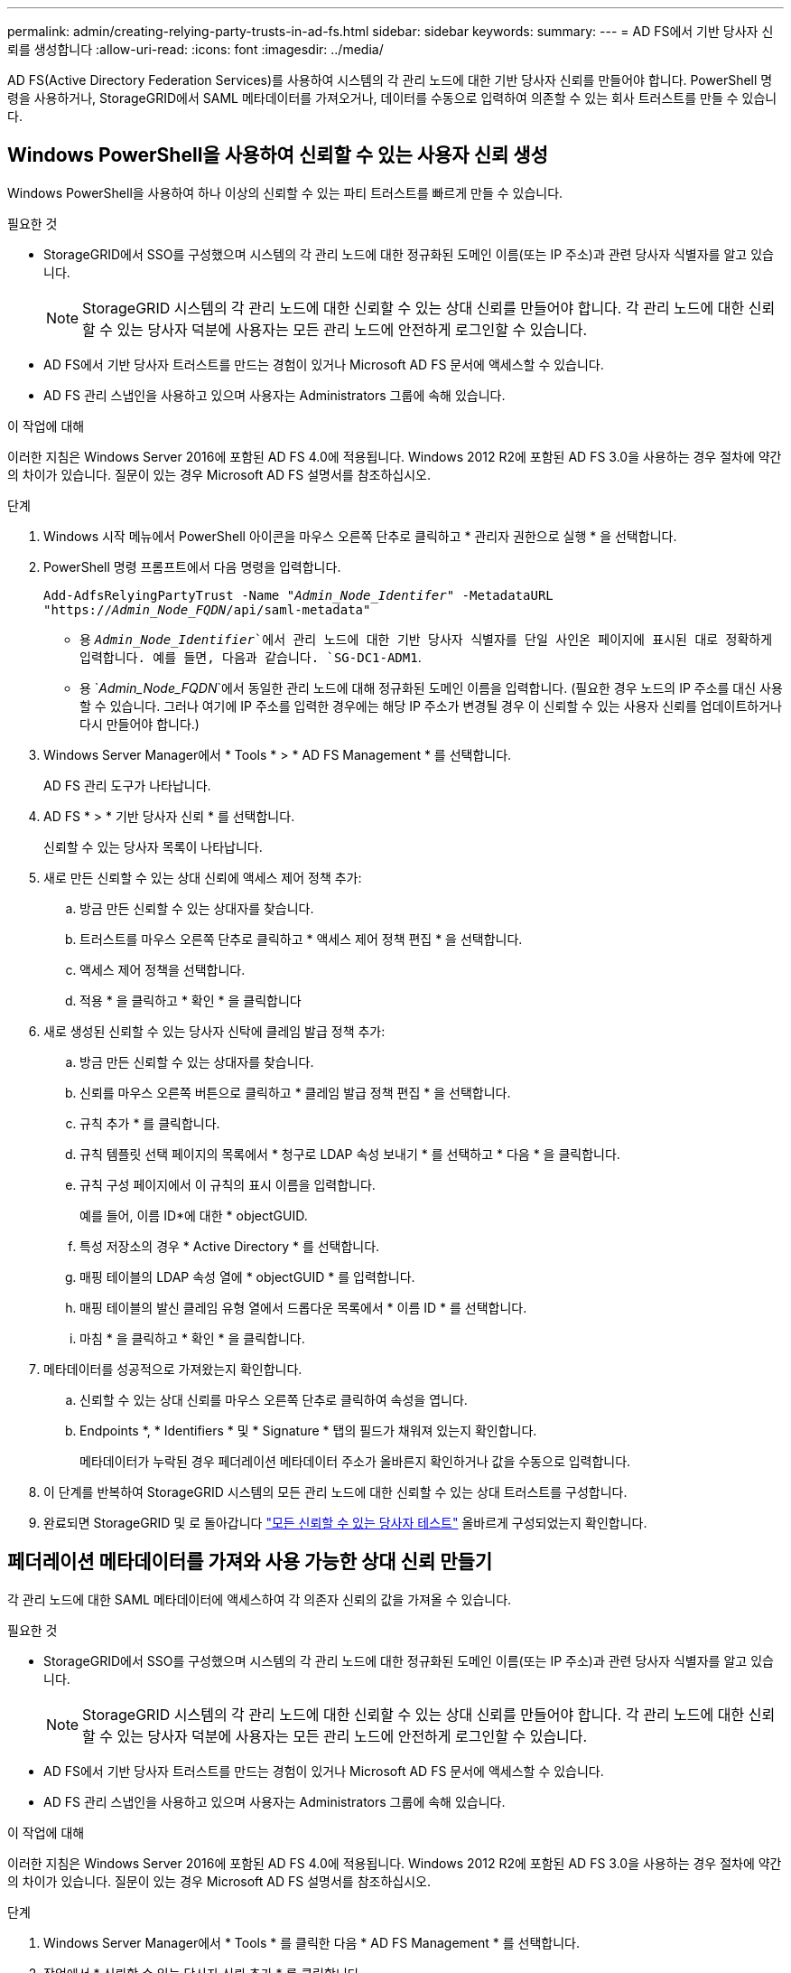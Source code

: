 ---
permalink: admin/creating-relying-party-trusts-in-ad-fs.html 
sidebar: sidebar 
keywords:  
summary:  
---
= AD FS에서 기반 당사자 신뢰를 생성합니다
:allow-uri-read: 
:icons: font
:imagesdir: ../media/


[role="lead"]
AD FS(Active Directory Federation Services)를 사용하여 시스템의 각 관리 노드에 대한 기반 당사자 신뢰를 만들어야 합니다. PowerShell 명령을 사용하거나, StorageGRID에서 SAML 메타데이터를 가져오거나, 데이터를 수동으로 입력하여 의존할 수 있는 회사 트러스트를 만들 수 있습니다.



== Windows PowerShell을 사용하여 신뢰할 수 있는 사용자 신뢰 생성

Windows PowerShell을 사용하여 하나 이상의 신뢰할 수 있는 파티 트러스트를 빠르게 만들 수 있습니다.

.필요한 것
* StorageGRID에서 SSO를 구성했으며 시스템의 각 관리 노드에 대한 정규화된 도메인 이름(또는 IP 주소)과 관련 당사자 식별자를 알고 있습니다.
+

NOTE: StorageGRID 시스템의 각 관리 노드에 대한 신뢰할 수 있는 상대 신뢰를 만들어야 합니다. 각 관리 노드에 대한 신뢰할 수 있는 당사자 덕분에 사용자는 모든 관리 노드에 안전하게 로그인할 수 있습니다.

* AD FS에서 기반 당사자 트러스트를 만드는 경험이 있거나 Microsoft AD FS 문서에 액세스할 수 있습니다.
* AD FS 관리 스냅인을 사용하고 있으며 사용자는 Administrators 그룹에 속해 있습니다.


.이 작업에 대해
이러한 지침은 Windows Server 2016에 포함된 AD FS 4.0에 적용됩니다. Windows 2012 R2에 포함된 AD FS 3.0을 사용하는 경우 절차에 약간의 차이가 있습니다. 질문이 있는 경우 Microsoft AD FS 설명서를 참조하십시오.

.단계
. Windows 시작 메뉴에서 PowerShell 아이콘을 마우스 오른쪽 단추로 클릭하고 * 관리자 권한으로 실행 * 을 선택합니다.
. PowerShell 명령 프롬프트에서 다음 명령을 입력합니다.
+
`Add-AdfsRelyingPartyTrust -Name "_Admin_Node_Identifer_" -MetadataURL "https://_Admin_Node_FQDN_/api/saml-metadata"`

+
** 용 `_Admin_Node_Identifier_`에서 관리 노드에 대한 기반 당사자 식별자를 단일 사인온 페이지에 표시된 대로 정확하게 입력합니다. 예를 들면, 다음과 같습니다. `SG-DC1-ADM1`.
** 용 `_Admin_Node_FQDN_`에서 동일한 관리 노드에 대해 정규화된 도메인 이름을 입력합니다. (필요한 경우 노드의 IP 주소를 대신 사용할 수 있습니다. 그러나 여기에 IP 주소를 입력한 경우에는 해당 IP 주소가 변경될 경우 이 신뢰할 수 있는 사용자 신뢰를 업데이트하거나 다시 만들어야 합니다.)


. Windows Server Manager에서 * Tools * > * AD FS Management * 를 선택합니다.
+
AD FS 관리 도구가 나타납니다.

. AD FS * > * 기반 당사자 신뢰 * 를 선택합니다.
+
신뢰할 수 있는 당사자 목록이 나타납니다.

. 새로 만든 신뢰할 수 있는 상대 신뢰에 액세스 제어 정책 추가:
+
.. 방금 만든 신뢰할 수 있는 상대자를 찾습니다.
.. 트러스트를 마우스 오른쪽 단추로 클릭하고 * 액세스 제어 정책 편집 * 을 선택합니다.
.. 액세스 제어 정책을 선택합니다.
.. 적용 * 을 클릭하고 * 확인 * 을 클릭합니다


. 새로 생성된 신뢰할 수 있는 당사자 신탁에 클레임 발급 정책 추가:
+
.. 방금 만든 신뢰할 수 있는 상대자를 찾습니다.
.. 신뢰를 마우스 오른쪽 버튼으로 클릭하고 * 클레임 발급 정책 편집 * 을 선택합니다.
.. 규칙 추가 * 를 클릭합니다.
.. 규칙 템플릿 선택 페이지의 목록에서 * 청구로 LDAP 속성 보내기 * 를 선택하고 * 다음 * 을 클릭합니다.
.. 규칙 구성 페이지에서 이 규칙의 표시 이름을 입력합니다.
+
예를 들어, 이름 ID*에 대한 * objectGUID.

.. 특성 저장소의 경우 * Active Directory * 를 선택합니다.
.. 매핑 테이블의 LDAP 속성 열에 * objectGUID * 를 입력합니다.
.. 매핑 테이블의 발신 클레임 유형 열에서 드롭다운 목록에서 * 이름 ID * 를 선택합니다.
.. 마침 * 을 클릭하고 * 확인 * 을 클릭합니다.


. 메타데이터를 성공적으로 가져왔는지 확인합니다.
+
.. 신뢰할 수 있는 상대 신뢰를 마우스 오른쪽 단추로 클릭하여 속성을 엽니다.
.. Endpoints *, * Identifiers * 및 * Signature * 탭의 필드가 채워져 있는지 확인합니다.
+
메타데이터가 누락된 경우 페더레이션 메타데이터 주소가 올바른지 확인하거나 값을 수동으로 입력합니다.



. 이 단계를 반복하여 StorageGRID 시스템의 모든 관리 노드에 대한 신뢰할 수 있는 상대 트러스트를 구성합니다.
. 완료되면 StorageGRID 및 로 돌아갑니다 link:testing-relying-party-trusts.html["모든 신뢰할 수 있는 당사자 테스트"] 올바르게 구성되었는지 확인합니다.




== 페더레이션 메타데이터를 가져와 사용 가능한 상대 신뢰 만들기

각 관리 노드에 대한 SAML 메타데이터에 액세스하여 각 의존자 신뢰의 값을 가져올 수 있습니다.

.필요한 것
* StorageGRID에서 SSO를 구성했으며 시스템의 각 관리 노드에 대한 정규화된 도메인 이름(또는 IP 주소)과 관련 당사자 식별자를 알고 있습니다.
+

NOTE: StorageGRID 시스템의 각 관리 노드에 대한 신뢰할 수 있는 상대 신뢰를 만들어야 합니다. 각 관리 노드에 대한 신뢰할 수 있는 당사자 덕분에 사용자는 모든 관리 노드에 안전하게 로그인할 수 있습니다.

* AD FS에서 기반 당사자 트러스트를 만드는 경험이 있거나 Microsoft AD FS 문서에 액세스할 수 있습니다.
* AD FS 관리 스냅인을 사용하고 있으며 사용자는 Administrators 그룹에 속해 있습니다.


.이 작업에 대해
이러한 지침은 Windows Server 2016에 포함된 AD FS 4.0에 적용됩니다. Windows 2012 R2에 포함된 AD FS 3.0을 사용하는 경우 절차에 약간의 차이가 있습니다. 질문이 있는 경우 Microsoft AD FS 설명서를 참조하십시오.

.단계
. Windows Server Manager에서 * Tools * 를 클릭한 다음 * AD FS Management * 를 선택합니다.
. 작업에서 * 신뢰할 수 있는 당사자 신뢰 추가 * 를 클릭합니다.
. 시작 페이지에서 * 클레임 인식 * 을 선택하고 * 시작 * 을 클릭합니다.
. 온라인 또는 로컬 네트워크에 게시된 의존자에 대한 데이터 가져오기 * 를 선택합니다.
. Federation 메타데이터 주소(호스트 이름 또는 URL) * 에 이 관리 노드에 대한 SAML 메타데이터의 위치를 입력합니다.
+
`https://_Admin_Node_FQDN_/api/saml-metadata`

+
용 `_Admin_Node_FQDN_`에서 동일한 관리 노드에 대해 정규화된 도메인 이름을 입력합니다. (필요한 경우 노드의 IP 주소를 대신 사용할 수 있습니다. 그러나 여기에 IP 주소를 입력한 경우에는 해당 IP 주소가 변경될 경우 이 신뢰할 수 있는 사용자 신뢰를 업데이트하거나 다시 만들어야 합니다.)

. 신뢰할 수 있는 당사자 신뢰 마법사를 완료하고 신뢰할 수 있는 상대 신뢰를 저장한 다음 마법사를 닫습니다.
+

NOTE: 표시 이름을 입력할 때 그리드 관리자의 단일 사인온 페이지에 나타나는 것과 동일하게 관리 노드에 대한 기반 당사자 식별자를 사용합니다. 예를 들면, 다음과 같습니다. `SG-DC1-ADM1`.

. 청구 규칙 추가:
+
.. 신뢰를 마우스 오른쪽 버튼으로 클릭하고 * 클레임 발급 정책 편집 * 을 선택합니다.
.. 규칙 추가 * 를 클릭합니다.
.. 규칙 템플릿 선택 페이지의 목록에서 * 청구로 LDAP 속성 보내기 * 를 선택하고 * 다음 * 을 클릭합니다.
.. 규칙 구성 페이지에서 이 규칙의 표시 이름을 입력합니다.
+
예를 들어, 이름 ID*에 대한 * objectGUID.

.. 특성 저장소의 경우 * Active Directory * 를 선택합니다.
.. 매핑 테이블의 LDAP 속성 열에 * objectGUID * 를 입력합니다.
.. 매핑 테이블의 발신 클레임 유형 열에서 드롭다운 목록에서 * 이름 ID * 를 선택합니다.
.. 마침 * 을 클릭하고 * 확인 * 을 클릭합니다.


. 메타데이터를 성공적으로 가져왔는지 확인합니다.
+
.. 신뢰할 수 있는 상대 신뢰를 마우스 오른쪽 단추로 클릭하여 속성을 엽니다.
.. Endpoints *, * Identifiers * 및 * Signature * 탭의 필드가 채워져 있는지 확인합니다.
+
메타데이터가 누락된 경우 페더레이션 메타데이터 주소가 올바른지 확인하거나 값을 수동으로 입력합니다.



. 이 단계를 반복하여 StorageGRID 시스템의 모든 관리 노드에 대한 신뢰할 수 있는 상대 트러스트를 구성합니다.
. 완료되면 StorageGRID 및 로 돌아갑니다 link:testing-relying-party-trusts.html["모든 신뢰할 수 있는 당사자 테스트"] 올바르게 구성되었는지 확인합니다.




== 수동으로 신뢰할 수 있는 상대 만들기

의존 파트 트러스트의 데이터를 불러오지 않도록 선택하면 값을 직접 입력할 수 있습니다.

.필요한 것
* StorageGRID에서 SSO를 구성했으며 시스템의 각 관리 노드에 대한 정규화된 도메인 이름(또는 IP 주소)과 관련 당사자 식별자를 알고 있습니다.
+

NOTE: StorageGRID 시스템의 각 관리 노드에 대한 신뢰할 수 있는 상대 신뢰를 만들어야 합니다. 각 관리 노드에 대한 신뢰할 수 있는 당사자 덕분에 사용자는 모든 관리 노드에 안전하게 로그인할 수 있습니다.

* StorageGRID 관리 인터페이스를 위해 업로드된 사용자 지정 인증서가 있거나 명령 셸에서 관리자 노드에 로그인하는 방법을 알고 있습니다.
* AD FS에서 기반 당사자 트러스트를 만드는 경험이 있거나 Microsoft AD FS 문서에 액세스할 수 있습니다.
* AD FS 관리 스냅인을 사용하고 있으며 사용자는 Administrators 그룹에 속해 있습니다.


.이 작업에 대해
이러한 지침은 Windows Server 2016에 포함된 AD FS 4.0에 적용됩니다. Windows 2012 R2에 포함된 AD FS 3.0을 사용하는 경우 절차에 약간의 차이가 있습니다. 질문이 있는 경우 Microsoft AD FS 설명서를 참조하십시오.

.단계
. Windows Server Manager에서 * Tools * 를 클릭한 다음 * AD FS Management * 를 선택합니다.
. 작업에서 * 신뢰할 수 있는 당사자 신뢰 추가 * 를 클릭합니다.
. 시작 페이지에서 * 클레임 인식 * 을 선택하고 * 시작 * 을 클릭합니다.
. [의지하는 사용자에 대한 데이터 입력]을 선택하고 * [다음]을 클릭합니다.
. 신뢰할 수 있는 당사자 신뢰 마법사를 완료합니다.
+
.. 이 관리 노드의 표시 이름을 입력합니다.
+
일관성을 위해 그리드 관리자의 단일 사인온 페이지에 표시되는 것과 동일하게 관리자 노드에 대한 기반 당사자 식별자를 사용합니다. 예를 들면, 다음과 같습니다. `SG-DC1-ADM1`.

.. 선택적 토큰 암호화 인증서를 구성하려면 단계를 건너뜁니다.
.. URL 구성 페이지에서 SAML 2.0 WebSSO 프로토콜 * 지원 활성화 확인란을 선택합니다.
.. 관리 노드에 대한 SAML 서비스 끝점 URL을 입력합니다.
+
`https://_Admin_Node_FQDN_/api/saml-response`

+
용 `_Admin_Node_FQDN_`에서 관리자 노드의 정규화된 도메인 이름을 입력합니다. (필요한 경우 노드의 IP 주소를 대신 사용할 수 있습니다. 그러나 여기에 IP 주소를 입력한 경우에는 해당 IP 주소가 변경될 경우 이 신뢰할 수 있는 사용자 신뢰를 업데이트하거나 다시 만들어야 합니다.)

.. 식별자 구성 페이지에서 동일한 관리 노드에 대한 기반 당사자 식별자를 지정합니다.
+
`_Admin_Node_Identifier_`

+
용 `_Admin_Node_Identifier_`에서 관리 노드에 대한 기반 당사자 식별자를 단일 사인온 페이지에 표시된 대로 정확하게 입력합니다. 예를 들면, 다음과 같습니다. `SG-DC1-ADM1`.

.. 설정을 검토하고 신뢰할 수 있는 상대 신뢰를 저장한 다음 마법사를 닫습니다.
+
청구 발급 정책 편집 대화 상자가 나타납니다.

+

NOTE: 대화 상자가 나타나지 않으면 트러스트를 마우스 오른쪽 단추로 클릭하고 * 클레임 발급 정책 편집 * 을 선택합니다.



. 클레임 규칙 마법사를 시작하려면 * 규칙 추가 * 를 클릭합니다.
+
.. 규칙 템플릿 선택 페이지의 목록에서 * 청구로 LDAP 속성 보내기 * 를 선택하고 * 다음 * 을 클릭합니다.
.. 규칙 구성 페이지에서 이 규칙의 표시 이름을 입력합니다.
+
예를 들어, 이름 ID*에 대한 * objectGUID.

.. 특성 저장소의 경우 * Active Directory * 를 선택합니다.
.. 매핑 테이블의 LDAP 속성 열에 * objectGUID * 를 입력합니다.
.. 매핑 테이블의 발신 클레임 유형 열에서 드롭다운 목록에서 * 이름 ID * 를 선택합니다.
.. 마침 * 을 클릭하고 * 확인 * 을 클릭합니다.


. 신뢰할 수 있는 상대 신뢰를 마우스 오른쪽 단추로 클릭하여 속성을 엽니다.
. 엔드포인트 * 탭에서 단일 로그아웃(SLO)에 대한 엔드포인트를 구성합니다.
+
.. SAML 추가 * 를 클릭합니다.
.. Endpoint Type * > * SAML Logout * 을 선택합니다.
.. Binding * > * Redirect * 를 선택합니다.
.. 신뢰할 수 있는 URL * 필드에 이 관리 노드에서 단일 로그아웃(SLO)에 사용되는 URL을 입력합니다.
+
`https://_Admin_Node_FQDN_/api/saml-logout`

+
용 `_Admin_Node_FQDN_`에서 관리자 노드의 정규화된 도메인 이름을 입력합니다. (필요한 경우 노드의 IP 주소를 대신 사용할 수 있습니다. 그러나 여기에 IP 주소를 입력한 경우에는 해당 IP 주소가 변경될 경우 이 신뢰할 수 있는 사용자 신뢰를 업데이트하거나 다시 만들어야 합니다.)

.. 확인 * 을 클릭합니다.


. 서명* 탭에서 이 신뢰할 수 있는 당사자 트러스트의 서명 인증서를 지정합니다.
+
.. 사용자 지정 인증서 추가:
+
*** StorageGRID에 업로드한 사용자 지정 관리 인증서가 있는 경우 해당 인증서를 선택합니다.
*** 사용자 지정 인증서가 없는 경우 관리 노드에 로그인하고 로 이동합니다 `/var/local/mgmt-api` Admin Node의 디렉토리로 이동한 후 를 추가합니다 `custom-server.crt` 인증서 파일.
+
* 참고: * 관리자 노드의 기본 인증서 사용 (`server.crt`)는 권장되지 않습니다. 관리자 노드에 장애가 발생하면 노드를 복구할 때 기본 인증서가 다시 생성되고, 신뢰할 수 있는 상대 트러스트를 업데이트해야 합니다.



.. 적용 * 을 클릭하고 * 확인 * 을 클릭합니다.
+
종속된 당사자 속성이 저장되고 닫힙니다.



. 이 단계를 반복하여 StorageGRID 시스템의 모든 관리 노드에 대한 신뢰할 수 있는 상대 트러스트를 구성합니다.
. 완료되면 StorageGRID 및 로 돌아갑니다 link:testing-relying-party-trusts.html["모든 신뢰할 수 있는 당사자 테스트"] 올바르게 구성되었는지 확인합니다.

